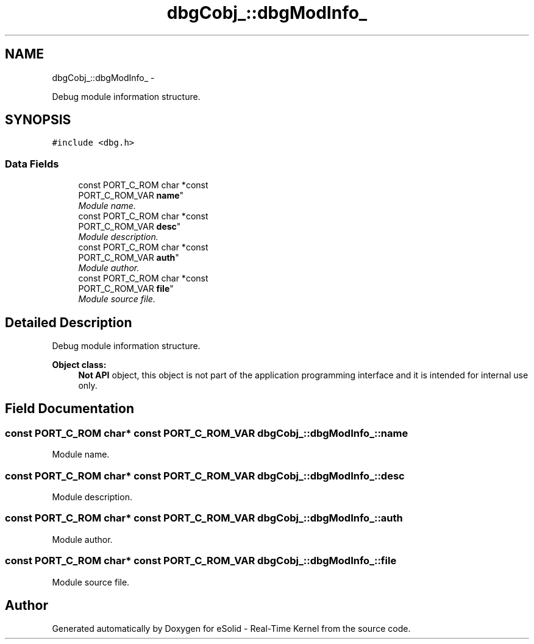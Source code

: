 .TH "dbgCobj_::dbgModInfo_" 3 "Sat Nov 23 2013" "Version 1.0BetaR02" "eSolid - Real-Time Kernel" \" -*- nroff -*-
.ad l
.nh
.SH NAME
dbgCobj_::dbgModInfo_ \- 
.PP
Debug module information structure\&.  

.SH SYNOPSIS
.br
.PP
.PP
\fC#include <dbg\&.h>\fP
.SS "Data Fields"

.in +1c
.ti -1c
.RI "const PORT_C_ROM char *const 
.br
PORT_C_ROM_VAR \fBname\fP"
.br
.RI "\fIModule name\&. \fP"
.ti -1c
.RI "const PORT_C_ROM char *const 
.br
PORT_C_ROM_VAR \fBdesc\fP"
.br
.RI "\fIModule description\&. \fP"
.ti -1c
.RI "const PORT_C_ROM char *const 
.br
PORT_C_ROM_VAR \fBauth\fP"
.br
.RI "\fIModule author\&. \fP"
.ti -1c
.RI "const PORT_C_ROM char *const 
.br
PORT_C_ROM_VAR \fBfile\fP"
.br
.RI "\fIModule source file\&. \fP"
.in -1c
.SH "Detailed Description"
.PP 
Debug module information structure\&. 


.PP
\fBObject class:\fP
.RS 4
\fBNot API\fP object, this object is not part of the application programming interface and it is intended for internal use only\&. 
.RE
.PP

.SH "Field Documentation"
.PP 
.SS "const PORT_C_ROM char* const PORT_C_ROM_VAR dbgCobj_::dbgModInfo_::name"

.PP
Module name\&. 
.SS "const PORT_C_ROM char* const PORT_C_ROM_VAR dbgCobj_::dbgModInfo_::desc"

.PP
Module description\&. 
.SS "const PORT_C_ROM char* const PORT_C_ROM_VAR dbgCobj_::dbgModInfo_::auth"

.PP
Module author\&. 
.SS "const PORT_C_ROM char* const PORT_C_ROM_VAR dbgCobj_::dbgModInfo_::file"

.PP
Module source file\&. 

.SH "Author"
.PP 
Generated automatically by Doxygen for eSolid - Real-Time Kernel from the source code\&.
